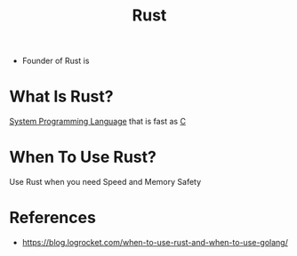 #+TITLE: Rust
#+STARTUP: overview
#+ROAM_TAGS: language concept
#+CREATED: [2021-05-30 Paz]
#+LAST_MODIFIED: [2021-05-30 Paz 23:35]
- Founder of Rust is

* What Is Rust?
[[file:20210530224252-concept.org][System Programming Language]] that is fast as [[id:bafea0f8-8780-4f12-9801-cd1937c01b1d][C]]
# * Why Is Rust Important?
* When To Use Rust?
Use Rust when you need Speed and Memory Safety
# * How To Use Rust?
# * Examples of Rust

* References
+ https://blog.logrocket.com/when-to-use-rust-and-when-to-use-golang/
